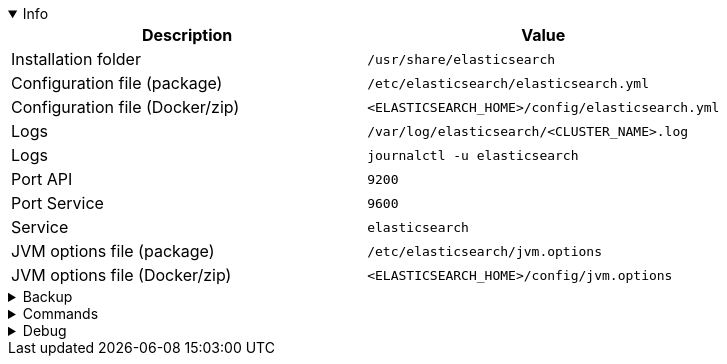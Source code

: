 :title: Elasticsearch
:date: 2024/11/03
:author: Desvelao
:description: Search engine based on the Lucene library. It provides a distributed, multitenant-capable full-text search engine with an HTTP web interface and schema-free JSON documents
:doclink: https://www.elastic.co/guide/en/elasticsearch/reference/current/index.html

.Info
[%collapsible%open]
====
|===
| Description | Value

| Installation folder
| `/usr/share/elasticsearch`

| Configuration file (package)
| `/etc/elasticsearch/elasticsearch.yml`

| Configuration file (Docker/zip)
| `<ELASTICSEARCH_HOME>/config/elasticsearch.yml`

| Logs
| `/var/log/elasticsearch/<CLUSTER_NAME>.log`

| Logs
| `journalctl -u elasticsearch`

| Port API
| `9200`

| Port Service
| `9600`

| Service
| `elasticsearch`

| JVM options file (package)
| `/etc/elasticsearch/jvm.options`

| JVM options file (Docker/zip)
| `<ELASTICSEARCH_HOME>/config/jvm.options`
|===
====

.Backup
[%collapsible]
====
Backup folders/files

|===
| Key | File

| Package - Configuration
| `/etc/elasticsearch`

| Package - Certificates - Wazuh installation guide
| `/etc/elasticsearch/certs`

| Docker - Configuration
| `/usr/share/elasticsearch/config`

| Certificates
| All certificates files

| Alternative - Configuration
| `$ES_PATH_CONF directory`

| OpenDistro for Elasticsearch - Initial configuration
| `/usr/share/elasticsearch/plugins/opendistro_security/securityconfig`
|===
====

.Commands
[%collapsible]
====

> Service start - systemctl
>
> `systemctl start elasticsearch`

> Service start - service
>
> `service elasticsearch start`

> Service stop - systemctl
>
> `systemctl stop elasticsearch`

> Service stop - service
>
> `service elasticsearch stop`

> Get version
>
> `<ELASTICSEARCH_PATH>/bin/elasticsearch --version`

> Plugins - List
>
> `<ELASTICSEARCH_PATH>/bin/elasticsearch-plugin list`
====

.Debug
[%collapsible]
====

> Service status - systemctl
>
> `systemctl status elasticsearch`

> Service status - service
>
> `service elasticsearch status`

> Logs (journalctl) - get all logs
>
> `journalctl -u elasticsearch`

> Logs (journalctl) - get logs filtering by errors or warnings
>
> `journalctl -u elasticsearch | grep -iE "err|warn"`

> Logs (journalctl) - get logs filtering by errors or warnings with context
>
> `journalctl -u elasticsearch | grep -iE "err|warn" -C 10`
====